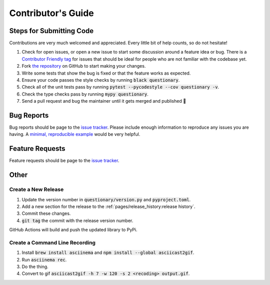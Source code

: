 *******************
Contributor's Guide
*******************

Steps for Submitting Code
#########################
Contributions are very much welcomed and appreciated. Every little bit of help
counts, so do not hesitate!

1. Check for open issues, or open a new issue to start some discussion around a
   feature idea or bug. There is a `Contributor Friendly tag`_ for issues that
   should be ideal for people who are not familiar with the codebase yet.

2. Fork `the repository <https://github.com/tmbo/questionary>`_ on GitHub to start
   making your changes.

3. Write some tests that show the bug is fixed or that the feature works as expected.

4. Ensure your code passes the style checks by running :code:`black questionary`.

5. Check all of the unit tests pass by running :code:`pytest --pycodestyle --cov questionary -v`.

6. Check the type checks pass by running :code:`mypy questionary`.

7. Send a pull request and bug the maintainer until it gets merged and
   published 🙂

.. _`Contributor Friendly tag`: https://github.com/tmbo/questionary/issues?direction=desc&labels=good+first+issue&page=1&sort=upd

Bug Reports
###########

Bug reports should be page to the
`issue tracker <https://github.com/tmbo/questionary/issues>`_.
Please include enough information to reproduce any issues you are having.
A `minimal, reproducible example <https://stackoverflow.com/help/minimal-reproducible-example>`_
would be very helpful.

Feature Requests
################

Feature requests should be page to the
`issue tracker <https://github.com/tmbo/questionary/issues>`_.

Other
#####

Create a New Release
********************

1. Update the version number in :code:`questionary/version.py` and
   :code:`pyproject.toml`.

2. Add a new section for the release to the :ref:`pages/release_history:release history`.
3. Commit these changes.
4. :code:`git tag` the commit with the release version number.

GitHub Actions will build and push the updated library to PyPi.

Create a Command Line Recording
*******************************

1. Install :code:`brew install asciinema` and
   :code:`npm install --global asciicast2gif`.

2. Run :code:`asciinema rec`.
3. Do the thing.
4. Convert to gif :code:`asciicast2gif -h 7 -w 120 -s 2 <recoding> output.gif`.
